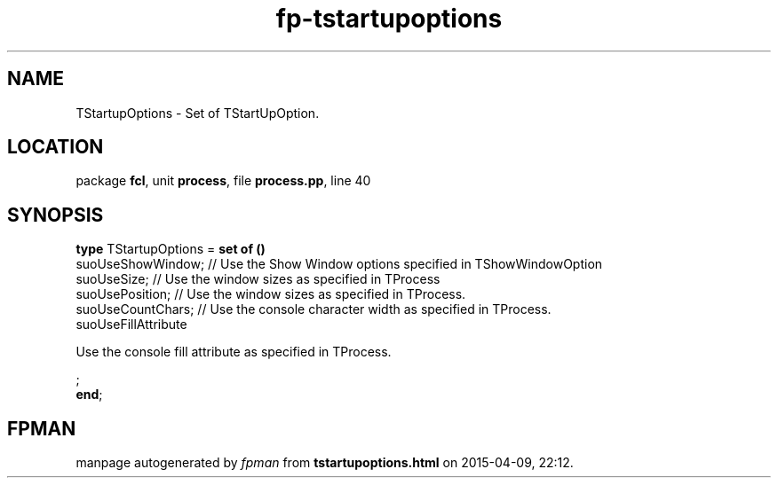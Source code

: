 .\" file autogenerated by fpman
.TH "fp-tstartupoptions" 3 "2014-03-14" "fpman" "Free Pascal Programmer's Manual"
.SH NAME
TStartupOptions - Set of TStartUpOption.
.SH LOCATION
package \fBfcl\fR, unit \fBprocess\fR, file \fBprocess.pp\fR, line 40
.SH SYNOPSIS
\fBtype\fR TStartupOptions = \fBset of ()\fR
  suoUseShowWindow;                                                                  // Use the Show Window options specified in TShowWindowOption
  suoUseSize;                                                                        // Use the window sizes as specified in TProcess
  suoUsePosition;                                                                    // Use the window sizes as specified in TProcess.
  suoUseCountChars;                                                                  // Use the console character width as specified in TProcess.
  suoUseFillAttribute
 
Use the console fill attribute as specified in TProcess.


;
.br
\fBend\fR;
.SH FPMAN
manpage autogenerated by \fIfpman\fR from \fBtstartupoptions.html\fR on 2015-04-09, 22:12.

